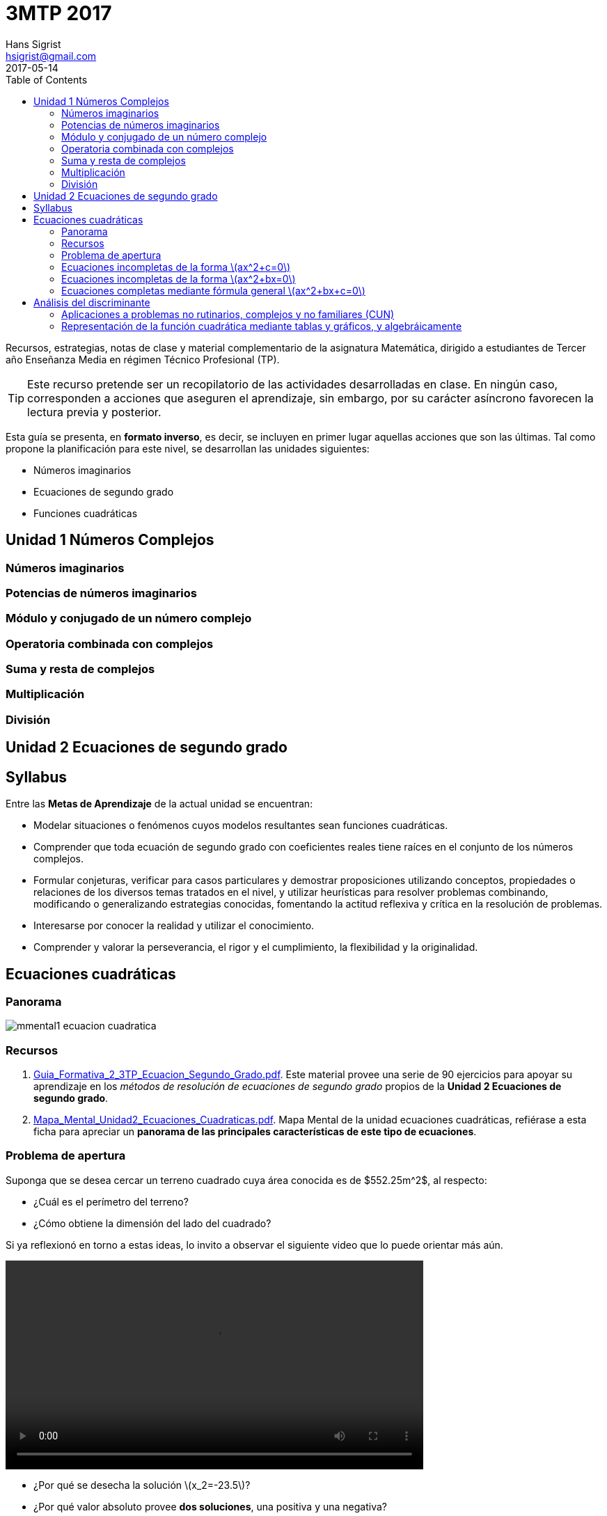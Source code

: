 3MTP 2017
=========
Hans Sigrist <hsigrist@gmail.com>
2017-05-14
:appversion: 1.0.0
:description: Recursos, estrategias, notas de clase y material complementario de la asignatura Matemática, dirigido a estudiantes de Tercer año Enseñanza Media en régimen Técnico Profesional (TP).
:keywords: tercero medio, ecuación segundo grado, cuadrática, métodos de resolución, discriminante
:page-layout: docs
:page-description: {description}
:page-keywords: {keywords}
ifndef::env-site[]
:toc: left
:icons: font
:idprefix:
:idseparator: -
:sectanchors:
:source-highlighter: highlightjs
endif::[]
:experimental:
:mdash: &#8212;
:language: asciidoc
:source-language: {language}
:table-caption!:
:example-caption!:
:figure-caption!:
:imagesdir: ./images
:stem: latexmath
:lang: es
:stylesheet: ./stylesheets/mathbook.css

Recursos, estrategias, notas de clase y material complementario de la asignatura Matemática, dirigido a estudiantes de Tercer año Enseñanza Media en régimen Técnico Profesional (TP).

TIP: Este recurso pretende ser un recopilatorio de las actividades desarrolladas en clase. En ningún caso, corresponden a acciones que aseguren el aprendizaje, sin embargo, por su carácter asíncrono favorecen la lectura previa y posterior.

Esta guía se presenta, en *formato inverso*, es decir, se incluyen en primer lugar aquellas acciones que son las últimas. Tal como propone la planificación para este nivel, se desarrollan las unidades siguientes:

- Números imaginarios
- Ecuaciones de segundo grado
- Funciones cuadráticas

== Unidad 1 Números Complejos

=== Números imaginarios

=== Potencias de números imaginarios

=== Módulo y conjugado de un número complejo

=== Operatoria combinada con complejos

=== Suma y resta de complejos

=== Multiplicación

=== División

== Unidad 2 Ecuaciones de segundo grado

== Syllabus

Entre las *Metas de Aprendizaje* de la actual unidad se encuentran:

- Modelar situaciones o fenómenos cuyos modelos resultantes sean funciones cuadráticas.
- Comprender que toda ecuación de segundo grado con coeficientes reales tiene raíces en el conjunto de los números complejos.
- Formular conjeturas, verificar para casos particulares y demostrar proposiciones utilizando conceptos, propiedades o relaciones de los diversos temas tratados en el nivel, y utilizar heurísticas para resolver problemas combinando, modificando o generalizando estrategias conocidas, fomentando la actitud reflexiva y crítica en la resolución de problemas.
- Interesarse por conocer la realidad y utilizar el conocimiento.
- Comprender y valorar la perseverancia, el rigor y el cumplimiento, la flexibilidad y la originalidad.


== Ecuaciones cuadráticas
=== Panorama

image::mmental1-ecuacion-cuadratica.png[]

=== Recursos

1. link:Guia_Formativa_2_3TP_Ecuacion_Segundo_Grado.pdf[Guia_Formativa_2_3TP_Ecuacion_Segundo_Grado.pdf]. Este material provee una serie de 90 ejercicios para apoyar su aprendizaje en los _métodos de resolución de ecuaciones de segundo grado_ propios de la *Unidad 2 Ecuaciones de segundo grado*.

2. link:Mapa_Mental_Unidad2_Ecuaciones_Cuadraticas.pdf[Mapa_Mental_Unidad2_Ecuaciones_Cuadraticas.pdf]. Mapa Mental de la unidad ecuaciones cuadráticas, refiérase a esta ficha para apreciar un *panorama de las principales características de este tipo de ecuaciones*.

=== Problema de apertura
Suponga que se desea cercar un terreno cuadrado cuya área conocida es de $552.25m^2$, al respecto:

- ¿Cuál es el perímetro del terreno?
- ¿Cómo obtiene la dimensión del lado del cuadrado?


Si ya reflexionó en torno a estas ideas, lo invito a observar el siguiente video que lo puede orientar más aún.


video::apertura.mov[width=600,options="nocontrols,autoplay"]

- ¿Por qué se desecha la solución latexmath:[x_2=-23.5]?
- ¿Por qué valor absoluto provee *dos soluciones*, una positiva y una negativa?

=== Ecuaciones incompletas de la forma latexmath:[ax^2+c=0]

Estas ecuaciones se caracterizan por la ausencia del término lineal, debido a que el *coeficiente lineal*, latexmath:[b=0].
En consecuencia, estas ecuaciones se resuelven mediante _despeje_ de la incógnita, a modo de ejemplo, observe la siguiente ecuación:


Lo anterior, permite establecer que toda ecuación de segundo grado de la forma latexmath:[ax^2+c=0], se puede resolver mediante un procedimiento similar al del ejemplo.

Para profundizar, puede observar el siguiente video:

.Example video
video::ecuacion-segundo-grado-incompleta-1.mov[width=800]


=== Ecuaciones incompletas de la forma latexmath:[ax^2+bx=0]


==== Ecuaciones cuadráticas trinomio factorizable de la forma latexmath:[ax^2+bx+c=0]
En este tipo de ecuaciones cuadráticas, están presentes todos los coeficientes, i.e., latexmath:[a,b,c], particularmente el caso en que latexmath:[a=1], de modo que es posible observar tan sólo los coeficientes lineal e independiente.

La estrategia consiste en *encontrar dos números que multiplicados den el valor de latexmath:[c] y los mismos números sumados den el valor de latexmath:[b].

=== Ecuaciones completas mediante fórmula general latexmath:[ax^2+bx+c=0]

La denominada *fórmula general*, permite resolver una ecuación de segundo grado en cualquiera de sus formas, es decir, es aplicable a ecuaciones: incompletas e incompletas, factorizables o no. Este hecho permite el hallazgo de soluciones de ecuaciones más complejas o con coeficientes numéricos menos tratables.

La mencionada fórmula es

\begin{equation*}
x=\frac{-b\pm\sqrt{b^2-4ac}}{2a}
\end{equation*}

WARNING: Se debe tener especial cuidado con *la extracción de los coeficientes latexmath:[a,b] y latexmath:[c], y su posterior reemplazo en la anterior fórmula. Entre los *errores frecuentes*, se observan:
- El caso en que latexmath:[a<0] no es correctamente reemplazado en la fórmula. No se considera correctamente su signo y tan sólo se considera el signo negativo de la fórmula y no el de latemath:[a].
- El caso en que latxmath:[c<0], idem anterior.
- El caso en que latxmath:[b<0], idem anterior, a pesar que dentro del radical da lo mismo -puesto que está al cuadrado- afuera debe multiplicarse el signo de latexmath:[b] por el signo negativo de la fórmula.
- El caso en que latexmath:[a<0], afecta finalmente a todos los sumandos del numerador.

== Análisis del discriminante


=== Aplicaciones a problemas no rutinarios, complejos y no familiares (CUN)

=== Representación de la función cuadrática mediante tablas y gráficos, y algebráicamente
